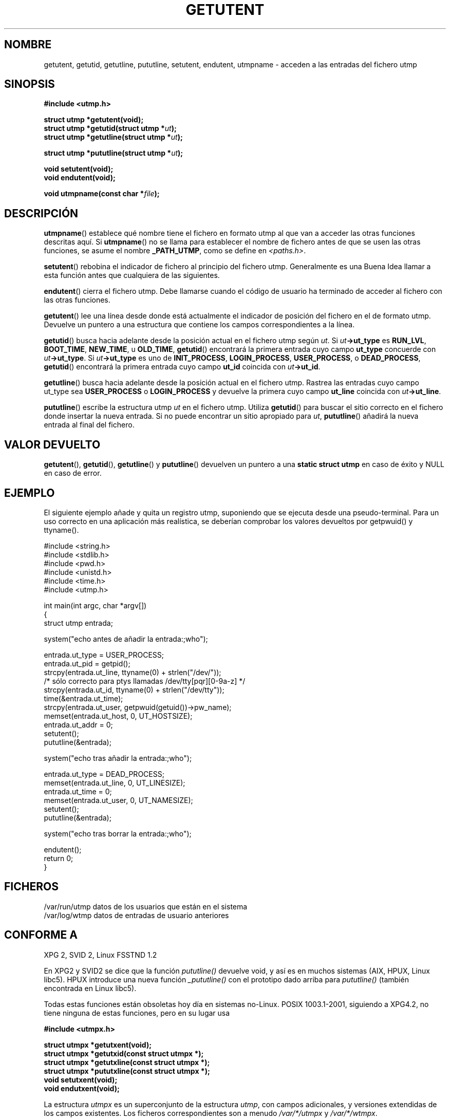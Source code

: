 .\" Copyright 1995 Mark D. Roth (roth@uiuc.edu)
.\"
.\" This is free documentation; you can redistribute it and/or
.\" modify it under the terms of the GNU General Public License as
.\" published by the Free Software Foundation; either version 2 of
.\" the License, or (at your option) any later version.
.\"
.\" The GNU General Public License's references to "object code"
.\" and "executables" are to be interpreted as the output of any
.\" document formatting or typesetting system, including
.\" intermediate and printed output.
.\"
.\" This manual is distributed in the hope that it will be useful,
.\" but WITHOUT ANY WARRANTY; without even the implied warranty of
.\" MERCHANTABILITY or FITNESS FOR A PARTICULAR PURPOSE.  See the
.\" GNU General Public License for more details.
.\"
.\" You should have received a copy of the GNU General Public
.\" License along with this manual; if not, write to the Free
.\" Software Foundation, Inc., 59 Temple Place, Suite 330, Boston, MA 02111,
.\" USA.
.\"
.\" References consulted:
.\"     Linux libc source code
.\"     Solaris manpages
.\"
.\" Modified Thu Jul 25 14:43:46 MET DST 1996 by Michael Haardt
.\" <michael@cantor.informatik.rwth-aachen.de> 
.\" Translated into Spanish Wed Feb 25 20:49:51 CET 1998 by Gerardo
.\" Aburruzaga García <gerardo.aburruzaga@uca.es>
.\"
.TH GETUTENT 3 "25 julio 1996" "Linux" "Funciones de biblioteca"
.SH NOMBRE
getutent, getutid, getutline, pututline, setutent, endutent, utmpname
\- acceden a las entradas del fichero utmp
.SH SINOPSIS
.B #include <utmp.h>
.sp
.B struct utmp *getutent(void);
.br
.BI "struct utmp *getutid(struct utmp *" ut );
.br
.BI "struct utmp *getutline(struct utmp *" ut );
.sp
.BI "struct utmp *pututline(struct utmp *" ut );
.sp
.B void setutent(void);
.br
.B void endutent(void);
.sp
.BI "void utmpname(const char *" file );
.SH DESCRIPCIÓN
\fButmpname\fP() establece qué nombre tiene el fichero en formato utmp
al que van a acceder las otras funciones descritas aquí. Si
\fButmpname\fP() no se llama para establecer el nombre de fichero
antes de que se usen las otras funciones, se asume el nombre
\fB_PATH_UTMP\fP, como se define en \fI<paths.h>\fP.
.PP
\fBsetutent\fP() rebobina el indicador de fichero al principio del
fichero utmp. Generalmente es una Buena Idea llamar a esta función
antes que cualquiera de las siguientes.
.PP
\fBendutent\fP() cierra el fichero utmp. Debe llamarse cuando el
código de usuario ha terminado de acceder al fichero con las otras
funciones. 
.PP
\fBgetutent\fP() lee una línea desde donde está actualmente el
indicador de posición del fichero en el de formato utmp. Devuelve un
puntero a una estructura que contiene los campos correspondientes a la
línea.
.PP
\fBgetutid\fP() busca hacia adelante desde la posición actual en el
fichero utmp según \fIut\fP.  Si \fIut\fP\fB->ut_type\fP es \fBRUN_LVL\fP,
\fBBOOT_TIME\fP, \fBNEW_TIME\fP, u \fBOLD_TIME\fP, \fBgetutid\fP()
encontrará la primera entrada cuyo campo \fBut_type\fP concuerde con
\fIut\fP\fB->ut_type\fP. 
Si \fIut\fP\fB->ut_type\fP es uno de \fBINIT_PROCESS\fP, \fBLOGIN_PROCESS\fP,
\fBUSER_PROCESS\fP, o \fBDEAD_PROCESS\fP, \fBgetutid\fP() encontrará la
primera entrada cuyo campo \fBut_id\fP coincida con \fIut\fP\fB->ut_id\fP.
.PP
\fBgetutline\fP() busca hacia adelante desde la posición actual en el
fichero utmp.  Rastrea las entradas cuyo campo ut_type sea \fBUSER_PROCESS\fP
o \fBLOGIN_PROCESS\fP y devuelve la primera cuyo campo \fBut_line\fP
coincida con \fIut\fP\fB->ut_line\fP.
.PP
\fBpututline\fP() escribe la estructura utmp \fIut\fP en el fichero
utmp. Utiliza \fBgetutid\fP() para buscar el sitio correcto en el
fichero donde insertar la nueva entrada. Si no puede encontrar un
sitio apropiado para \fIut\fP,
\fBpututline\fP() añadirá la nueva entrada al final del fichero.
.SH "VALOR DEVUELTO"
\fBgetutent\fP(), \fBgetutid\fP(), \fBgetutline\fP() y \fBpututline\fP() 
devuelven un puntero a una \fBstatic struct utmp\fP en caso de éxito y
NULL en caso de error.
.SH EJEMPLO
El siguiente ejemplo añade y quita un registro utmp, suponiendo que se
ejecuta desde una pseudo-terminal. Para un uso correcto en una
aplicación más realística, se deberían comprobar los valores devueltos
por getpwuid() y ttyname().
.PP
.nf
#include <string.h>
#include <stdlib.h>
#include <pwd.h>
#include <unistd.h>
#include <time.h>
#include <utmp.h>

int main(int argc, char *argv[])
{
  struct utmp entrada;

  system("echo antes de añadir la entrada:;who");

  entrada.ut_type = USER_PROCESS;
  entrada.ut_pid = getpid();
  strcpy(entrada.ut_line, ttyname(0) + strlen("/dev/"));
  /* sólo correcto para ptys llamadas /dev/tty[pqr][0-9a-z] */
  strcpy(entrada.ut_id, ttyname(0) + strlen("/dev/tty"));
  time(&entrada.ut_time);
  strcpy(entrada.ut_user, getpwuid(getuid())->pw_name);
  memset(entrada.ut_host, 0, UT_HOSTSIZE);
  entrada.ut_addr = 0;
  setutent();
  pututline(&entrada);

  system("echo tras añadir la entrada:;who");

  entrada.ut_type = DEAD_PROCESS;
  memset(entrada.ut_line, 0, UT_LINESIZE);
  entrada.ut_time = 0;
  memset(entrada.ut_user, 0, UT_NAMESIZE);
  setutent();
  pututline(&entrada);

  system("echo tras borrar la entrada:;who");

  endutent();
  return 0;
}
.fi
.SH FICHEROS
/var/run/utmp	datos de los usuarios que están en el sistema
.br
/var/log/wtmp	datos de entradas de usuario anteriores
.SH "CONFORME A"
XPG 2, SVID 2, Linux FSSTND 1.2
.LP
En XPG2 y SVID2 se dice que la función \fIpututline()\fP 
devuelve void, y así es en muchos sistemas
(AIX, HPUX, Linux libc5).
HPUX introduce una nueva función \fI_pututline()\fP con el prototipo
dado arriba para \fIpututline()\fP (también encontrada en Linux libc5).
.LP
Todas estas funciones están obsoletas hoy día en sistemas no-Linux.
POSIX 1003.1-2001, siguiendo a XPG4.2,
no tiene ninguna de estas funciones, pero en su lugar usa
.sp
.B #include <utmpx.h>
.sp
.B struct utmpx *getutxent(void);
.br
.B struct utmpx *getutxid(const struct utmpx *);
.br
.B struct utmpx *getutxline(const struct utmpx *);
.br
.B struct utmpx *pututxline(const struct utmpx *);
.br
.B void setutxent(void);
.br
.B void endutxent(void);
.sp
La estructura \fIutmpx\fP es un superconjunto de la estructura \fIutmp\fP,
con campos adicionales, y versiones extendidas de los campos existentes.
Los ficheros correspondientes son a menudo
.I /var/*/utmpx
y
.IR /var/*/wtmpx .
.LP
Linux glibc por otra parte no usa \fIutmpx\fP puesto que su estructura
\fIutmp\fP es ya lo suficientemente grande. Las funciones \fIgetutxent\fP
etc. son sinónimos para \fIgetutent\fP etc.
.SH "VÉASE TAMBIÉN"
.BR utmp (5)
